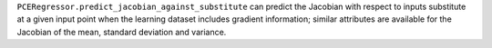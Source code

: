 ``PCERegressor.predict_jacobian_against_substitute`` can predict the Jacobian
with respect to inputs substitute at a given input point
when the learning dataset includes gradient information;
similar attributes are available for the Jacobian of the mean, standard deviation and variance.
